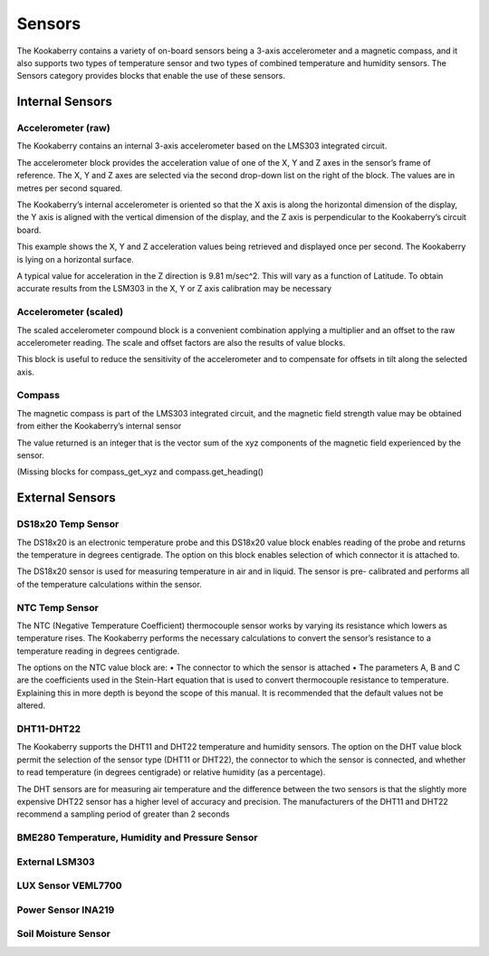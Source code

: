 Sensors
=======


The Kookaberry contains a variety of on-board sensors being a 3-axis accelerometer and a 
magnetic compass, and it also supports two types of temperature sensor and two types of 
combined temperature and humidity sensors.
The Sensors category provides blocks that enable the use of these sensors.

-----------------
Internal Sensors
-----------------

Accelerometer (raw)
-------------------

 


The Kookaberry contains an internal 3-axis accelerometer based on the LMS303 integrated 
circuit.  

The accelerometer block provides the acceleration value of one of the X, Y and Z axes in the 
sensor’s frame of reference.  The X, Y and Z axes are selected via the second drop-down list on 
the right of the block.  The values are in metres per second squared. 

The Kookaberry’s internal accelerometer is oriented so that the X axis is along the horizontal 
dimension of the display, the Y axis is aligned with the vertical dimension of the display, and the 
Z axis is perpendicular to the Kookaberry’s circuit board.

This example shows the X, Y and Z acceleration values being retrieved and displayed once per 
second.  The Kookaberry is lying on a horizontal surface.

 

 

A typical value for acceleration in the Z direction is 9.81 m/sec^2.  This will vary as a function of 
Latitude.  To obtain accurate results from the LSM303 in the X, Y or Z axis calibration may be 
necessary


Accelerometer (scaled)
----------------------

 




The scaled accelerometer compound block is a convenient combination applying a multiplier and an offset to the raw accelerometer reading.  The scale and offset factors are also the results of value blocks.

This block is useful to reduce the sensitivity of the accelerometer and to compensate for offsets in tilt along the selected axis.


Compass
-------

 

The magnetic compass is part of the LMS303 integrated circuit, and the magnetic field strength 
value may be obtained from either the Kookaberry’s internal sensor

The value returned is an integer that is the vector sum of the xyz components of the magnetic 
field experienced by the sensor.

(Missing blocks for compass_get_xyz and compass.get_heading()


----------------
External Sensors
----------------

DS18x20 Temp Sensor
-------------------

 

The DS18x20 is an electronic temperature probe and this DS18x20 value block enables 
reading of the probe and returns the temperature in degrees centigrade.  The option on this 
block enables selection of which connector it is attached to.

The DS18x20 sensor is used for measuring temperature in air and in liquid.  The sensor is pre-
calibrated and performs all of the temperature calculations within the sensor.





NTC Temp Sensor
---------------
 

The NTC (Negative Temperature Coefficient) thermocouple sensor works by varying its 
resistance which lowers as temperature rises.  The Kookaberry performs the necessary 
calculations to convert the sensor’s resistance to a temperature reading in degrees centigrade.

The options on the NTC value block are:
•	The connector to which the sensor is attached
•	The parameters A, B and C are the coefficients used in the Stein-Hart equation that is used to convert thermocouple resistance to temperature.  Explaining this in more depth is beyond the scope of this manual.  It is recommended that the default values not be altered.


DHT11-DHT22
-----------



The Kookaberry supports the DHT11 and DHT22 temperature and humidity sensors.  The option 
on the DHT value block permit the selection of the sensor type (DHT11 or DHT22), the connector 
to which the sensor is connected, and whether to read temperature (in degrees centigrade) or 
relative humidity (as a percentage).

The DHT sensors are for measuring air temperature and the difference between the two sensors 
is that the slightly more expensive DHT22 sensor has a higher level of accuracy and precision.
The manufacturers of the DHT11 and DHT22 recommend a sampling period of greater than 2 
seconds




BME280 Temperature, Humidity and Pressure Sensor
------------------------------------------------

 






External LSM303
---------------

 













LUX Sensor VEML7700
-------------------

 


Power Sensor INA219
-------------------

 

Soil Moisture Sensor
--------------------

 





 
